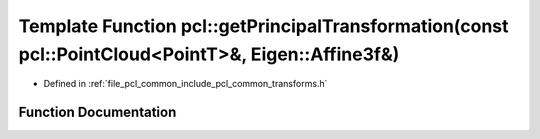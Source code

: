 .. _exhale_function_namespacepcl_1a9e76309712edfe31e5da22b6f4307a87:

Template Function pcl::getPrincipalTransformation(const pcl::PointCloud<PointT>&, Eigen::Affine3f&)
===================================================================================================

- Defined in :ref:`file_pcl_common_include_pcl_common_transforms.h`


Function Documentation
----------------------


.. doxygenfunction:: pcl::getPrincipalTransformation(const pcl::PointCloud<PointT>&, Eigen::Affine3f&)

